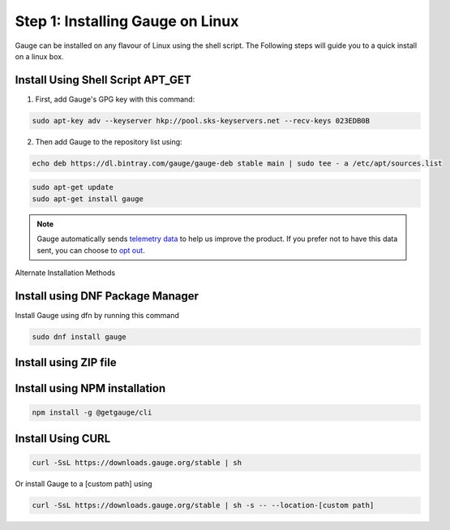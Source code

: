 .. role:: alternate-methods
.. role:: installer-icon
.. role:: linux

.. cssclass:: dynamic-content linux

:linux:`Step 1: Installing Gauge on Linux`
~~~~~~~~~~~~~~~~~~~~~~~~~~~~~~~~~~~~~~~~~~

Gauge can be installed on any flavour of Linux using the shell script. The Following steps will guide you to a quick install on a linux box.

:installer-icon:`Install Using Shell Script APT_GET`
^^^^^^^^^^^^^^^^^^^^^^^^^^^^^^^^^^^^^^^^^^^^^^^^^^^^

1. First, add Gauge's GPG key with this command:

.. code-block:: console

    sudo apt-key adv --keyserver hkp://pool.sks-keyservers.net --recv-keys 023EDB0B


2. Then add Gauge to the repository list using:

.. code-block:: console

    echo deb https://dl.bintray.com/gauge/gauge-deb stable main | sudo tee - a /etc/apt/sources.list

.. code-block:: console

    sudo apt-get update
    sudo apt-get install gauge


.. note::
    Gauge automatically sends `telemetry data <https://gauge.org/telemetry>`__ to help us improve the product. If you prefer not to have this data sent, you can choose to  `opt out <https://manpage.gauge.org/gauge_telemetry.html>`__.


.. cssclass:: alternate-installation

:alternate-methods:`Alternate Installation Methods`

.. cssclass:: collapsible first

:installer-icon:`Install using DNF Package Manager`
^^^^^^^^^^^^^^^^^^^^^^^^^^^^^^^^^^^^^^^^^^^^^^^^^^^

.. cssclass:: toggle collapsible-content

Install Gauge using dfn by running this command

.. cssclass:: toggle collapsible-content
.. code-block:: console

    sudo dnf install gauge


.. cssclass:: collapsible zip-installer

:installer-icon:`Install using ZIP file`
^^^^^^^^^^^^^^^^^^^^^^^^^^^^^^^^^^^^^^^^

.. cssclass:: toggle collapsible-content

    .. admonition:: System Requirements

        - Commandline tool (`unzip` command)

        - Terminal


    1. Download the zip installer.

        `Zip Installer <https://github.com/getgauge/gauge/releases/download/vGAUGE_LATEST_VERSION_PLACEHOLDER/gauge-GAUGE_LATEST_VERSION_PLACEHOLDER-linux.x86_64.zip>`__

    2. Extract to a location and add it to system path using the following command.

.. cssclass:: toggle collapsible-content
.. custom-code-block:: console

    unzip -o gauge-GAUGE_LATEST_VERSION_PLACEHOLDER-linux.x86_64.zip -d /usr/local/bin

.. cssclass:: collapsible npm-installer

:installer-icon:`Install using NPM installation`
^^^^^^^^^^^^^^^^^^^^^^^^^^^^^^^^^^^^^^^^^^^^^^^^

.. cssclass:: toggle collapsible-content

    .. admonition:: System Requirements

        - `Node.js <nodejs.org>`__  >= 10.16.3 (LTS)

        - `NPM <npmjs.org>`__ >= (6.9.0)


        To install gauge using NPM you will need the latest node version.

            - `If you have Node.js already installed - to get the latest version of npm use the following command:`

            'npm install -g npm@latest'


    You can install Gauge by running the following command in Terminal.


.. cssclass:: toggle collapsible-content

.. code-block:: console

    npm install -g @getgauge/cli

.. cssclass:: collapsible curl-installer

:installer-icon:`Install Using CURL`
^^^^^^^^^^^^^^^^^^^^^^^^^^^^^^^^^^^^

.. cssclass:: toggle collapsible-content

    .. admonition:: System Requirements

        - Commandline tool (`curl` command)

        - Terminal


    Install Gauge to /usr/local/bin by running

.. cssclass:: toggle collapsible-content
.. code-block:: console

    curl -SsL https://downloads.gauge.org/stable | sh

.. cssclass:: toggle collapsible-content

Or install Gauge to a [custom path] using

.. cssclass:: toggle collapsible-content
.. code-block:: console

    curl -SsL https://downloads.gauge.org/stable | sh -s -- --location-[custom path]

